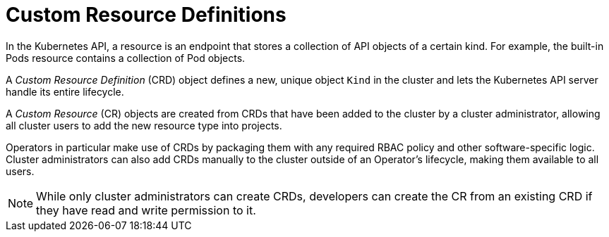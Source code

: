// Module included in the following assemblies:
//
// * applications_and_projects/crd-managing-resources-from-crds.adoc
// * masters/extending-api-with-crds.adoc

[id='crd-custom-resource-definitions-{context}']
= Custom Resource Definitions

In the Kubernetes API, a resource is an endpoint that stores a collection of API
objects of a certain kind. For example, the built-in Pods resource contains a
collection of Pod objects.

A _Custom Resource Definition_ (CRD) object defines a new, unique object `Kind`
in the cluster and lets the Kubernetes API server handle its entire lifecycle.

A _Custom Resource_ (CR) objects are created from CRDs that have been added to
the cluster by a cluster administrator, allowing all cluster users to add the
new resource type into projects.

ifeval::["{context}" == "crd-extending-api-with-crds"]
When a cluster administrator adds a new CRD to the cluster, the Kubernetes API
server reacts by creating a new RESTful resource path that can be accessed by
the entire cluster or a single project (namespace) and begins serving the
specified CR.

Cluster administrators that want to grant access to the CRD to other users can
use cluster role aggregation to grant access to users with the `admin`, `edit`,
or `view` default cluster roles. Cluster role aggregation allows the insertion
of custom policy rules into these cluster roles. This behavior integrates the
new resource into the cluster's RBAC policy as if it was a built-in resource.
endif::[]

Operators in particular make use of CRDs by packaging them with any required
RBAC policy and other software-specific logic. Cluster administrators can also
add CRDs manually to the cluster outside of an Operator's lifecycle, making them
available to all users.

[NOTE]
====
While only cluster administrators can create CRDs, developers can create the CR
from an existing CRD if they have read and write permission to it.
====
